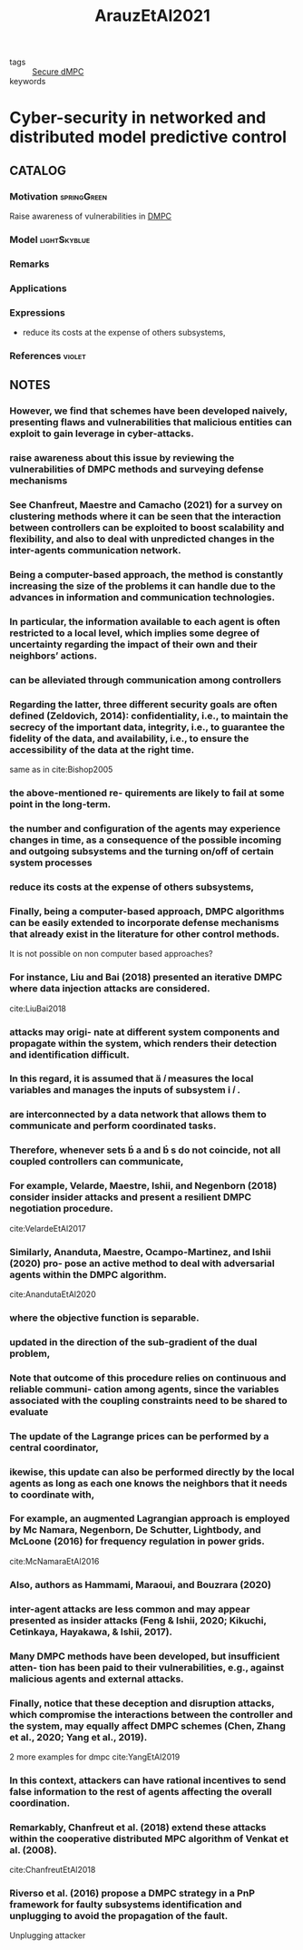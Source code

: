 :PROPERTIES:
:ID:       762c085a-731c-4b31-b8c9-2b9f64c1ae12
:ROAM_REFS: cite:ArauzEtAl2021
:END:
#+title: ArauzEtAl2021
- tags :: [[id:4cabbb59-a17c-4583-9826-6e6eb436488e][Secure dMPC]]
- keywords ::

* Cyber-security in networked and distributed model predictive control
:PROPERTIES:
:Custom_ID: ArauzEtAl2021
:URL: https://doi.org/10.1016/j.arcontrol.2021.10.005
:AUTHOR: Arauz, T., Chanfreut, P., & Maestre, J.
:NOTER_DOCUMENT: ~/docsThese/bibliography/ArauzEtAl2021.pdf
:END:

** CATALOG

*** Motivation :springGreen:
Raise awareness of vulnerabilities in [[id:92ed23b5-1480-4241-b074-a5b4a1d42069][DMPC]]
*** Model :lightSkyblue:
*** Remarks
*** Applications
*** Expressions
- reduce its costs at the expense of others subsystems,
*** References :violet:

** NOTES

*** However, we find that schemes have been developed naively, presenting flaws and vulnerabilities that malicious entities can exploit to gain leverage in cyber-attacks.
:PROPERTIES:
:NOTER_PAGE: [[pdf:~/docsThese/bibliography/ArauzEtAl2021.pdf::1++0.00;;annot-1-67]]
:ID:       ~/docsThese/bibliography/ArauzEtAl2021.pdf-annot-1-67
:END:

*** raise awareness about this issue by reviewing the vulnerabilities of DMPC methods and surveying defense mechanisms
:PROPERTIES:
:NOTER_PAGE: [[pdf:~/docsThese/bibliography/ArauzEtAl2021.pdf::1++0.00;;annot-1-68]]
:ID:       ~/docsThese/bibliography/ArauzEtAl2021.pdf-annot-1-68
:END:

*** See Chanfreut, Maestre and Camacho (2021) for a survey on clustering methods where it can be seen that the interaction between controllers can be exploited to boost scalability and flexibility, and also to deal with unpredicted changes in the inter-agents communication network.
:PROPERTIES:
:NOTER_PAGE: [[pdf:~/docsThese/bibliography/ArauzEtAl2021.pdf::1++3.75;;annot-1-70]]
:ID:       ~/docsThese/bibliography/ArauzEtAl2021.pdf-annot-1-70
:END:


*** Being a computer-based approach, the method is constantly increasing the size of the problems it can handle due to the advances in information and communication technologies.
:PROPERTIES:
:NOTER_PAGE: [[pdf:~/docsThese/bibliography/ArauzEtAl2021.pdf::1++4.69;;annot-1-69]]
:ID:       ~/docsThese/bibliography/ArauzEtAl2021.pdf-annot-1-69
:END:

*** In particular, the information available to each agent is often restricted to a local level, which implies some degree of uncertainty regarding the impact of their own and their neighbors’ actions.
:PROPERTIES:
:NOTER_PAGE: [[pdf:~/docsThese/bibliography/ArauzEtAl2021.pdf::1++4.69;;annot-1-71]]
:ID:       ~/docsThese/bibliography/ArauzEtAl2021.pdf-annot-1-71
:END:

*** can be alleviated through communication among controllers
:PROPERTIES:
:NOTER_PAGE: [[pdf:~/docsThese/bibliography/ArauzEtAl2021.pdf::1++4.69;;annot-1-72]]
:ID:       ~/docsThese/bibliography/ArauzEtAl2021.pdf-annot-1-72
:END:

*** Regarding the latter, three different security goals are often defined (Zeldovich, 2014): confidentiality, i.e., to maintain the secrecy of the important data, integrity, i.e., to guarantee the fidelity of the data, and availability, i.e., to ensure the accessibility of the data at the right time.
:PROPERTIES:
:NOTER_PAGE: [[pdf:~/docsThese/bibliography/ArauzEtAl2021.pdf::2++0.00;;annot-2-79]]
:ID:       ~/docsThese/bibliography/ArauzEtAl2021.pdf-annot-2-79
:END:
same as in cite:Bishop2005
*** the above-mentioned re- quirements are likely to fail at some point in the long-term.
:PROPERTIES:
:NOTER_PAGE: [[pdf:~/docsThese/bibliography/ArauzEtAl2021.pdf::2++0.00;;annot-2-80]]
:ID:       ~/docsThese/bibliography/ArauzEtAl2021.pdf-annot-2-80
:END:

*** the number and configuration of the agents may experience changes in time, as a consequence of the possible incoming and outgoing subsystems and the turning on/off of certain system processes
:PROPERTIES:
:NOTER_PAGE: [[pdf:~/docsThese/bibliography/ArauzEtAl2021.pdf::2++0.00;;annot-2-81]]
:ID:       ~/docsThese/bibliography/ArauzEtAl2021.pdf-annot-2-81
:END:

*** reduce its costs at the expense of others subsystems,
:PROPERTIES:
:NOTER_PAGE: [[pdf:~/docsThese/bibliography/ArauzEtAl2021.pdf::2++0.00;;annot-2-82]]
:ID:       ~/docsThese/bibliography/ArauzEtAl2021.pdf-annot-2-82
:END:

*** Finally, being a computer-based approach, DMPC algorithms can be easily extended to incorporate defense mechanisms that already exist in the literature for other control methods.
:PROPERTIES:
:NOTER_PAGE: [[pdf:~/docsThese/bibliography/ArauzEtAl2021.pdf::2++0.65;;annot-2-87]]
:ID:       ~/docsThese/bibliography/ArauzEtAl2021.pdf-annot-2-87
:END:
It is not possible on non computer based approaches?

*** For instance, Liu and Bai (2018) presented an iterative DMPC where data injection attacks are considered.
:PROPERTIES:
:NOTER_PAGE: [[pdf:~/docsThese/bibliography/ArauzEtAl2021.pdf::2++0.97;;annot-2-86]]
:ID:       ~/docsThese/bibliography/ArauzEtAl2021.pdf-annot-2-86
:END:
cite:LiuBai2018

*** attacks may origi- nate at different system components and propagate within the system, which renders their detection and identification difficult.
:PROPERTIES:
:NOTER_PAGE: [[pdf:~/docsThese/bibliography/ArauzEtAl2021.pdf::2++5.62;;annot-2-83]]
:ID:       ~/docsThese/bibliography/ArauzEtAl2021.pdf-annot-2-83
:END:

*** In this regard, it is assumed that  𝑖 measures the local variables and manages the inputs of subsystem  𝑖 .
:PROPERTIES:
:NOTER_PAGE: [[pdf:~/docsThese/bibliography/ArauzEtAl2021.pdf::2++6.01;;annot-2-88]]
:ID:       ~/docsThese/bibliography/ArauzEtAl2021.pdf-annot-2-88
:END:

*** are interconnected by a data network that allows them to communicate and perform coordinated tasks.
:PROPERTIES:
:NOTER_PAGE: [[pdf:~/docsThese/bibliography/ArauzEtAl2021.pdf::2++6.01;;annot-2-89]]
:ID:       ~/docsThese/bibliography/ArauzEtAl2021.pdf-annot-2-89
:END:

*** Therefore, whenever sets  a and  s do not coincide, not all coupled controllers can communicate,
:PROPERTIES:
:NOTER_PAGE: [[pdf:~/docsThese/bibliography/ArauzEtAl2021.pdf::2++6.01;;annot-2-90]]
:ID:       ~/docsThese/bibliography/ArauzEtAl2021.pdf-annot-2-90
:END:


*** For example, Velarde, Maestre, Ishii, and Negenborn (2018) consider insider attacks and present a resilient DMPC negotiation procedure.
:PROPERTIES:
:NOTER_PAGE: [[pdf:~/docsThese/bibliography/ArauzEtAl2021.pdf::2++7.88;;annot-2-84]]
:ID:       ~/docsThese/bibliography/ArauzEtAl2021.pdf-annot-2-84
:END:
cite:VelardeEtAl2017

*** Similarly, Ananduta, Maestre, Ocampo-Martinez, and Ishii (2020) pro- pose an active method to deal with adversarial agents within the DMPC algorithm.
:PROPERTIES:
:NOTER_PAGE: [[pdf:~/docsThese/bibliography/ArauzEtAl2021.pdf::2++7.88;;annot-2-85]]
:ID:       ~/docsThese/bibliography/ArauzEtAl2021.pdf-annot-2-85
:END:
cite:AnandutaEtAl2020

*** where the objective function is separable.
:PROPERTIES:
:NOTER_PAGE: [[pdf:~/docsThese/bibliography/ArauzEtAl2021.pdf::3++3.12;;annot-3-35]]
:ID:       ~/docsThese/bibliography/ArauzEtAl2021.pdf-annot-3-35
:END:

*** updated in the direction of the sub-gradient of the dual problem,
:PROPERTIES:
:NOTER_PAGE: [[pdf:~/docsThese/bibliography/ArauzEtAl2021.pdf::3++7.88;;annot-3-36]]
:ID:       ~/docsThese/bibliography/ArauzEtAl2021.pdf-annot-3-36
:END:

*** Note that outcome of this procedure relies on continuous and reliable communi- cation among agents, since the variables associated with the coupling constraints need to be shared to evaluate
:PROPERTIES:
:NOTER_PAGE: [[pdf:~/docsThese/bibliography/ArauzEtAl2021.pdf::3++7.88;;annot-3-37]]
:ID:       ~/docsThese/bibliography/ArauzEtAl2021.pdf-annot-3-37
:END:

*** The update of the Lagrange prices can be performed by a central coordinator,
:PROPERTIES:
:NOTER_PAGE: [[pdf:~/docsThese/bibliography/ArauzEtAl2021.pdf::4++2.19;;annot-4-56]]
:ID:       ~/docsThese/bibliography/ArauzEtAl2021.pdf-annot-4-56
:END:

*** ikewise, this update can also be performed directly by the local agents as long as each one knows the neighbors that it needs to coordinate with,
:PROPERTIES:
:NOTER_PAGE: [[pdf:~/docsThese/bibliography/ArauzEtAl2021.pdf::4++2.19;;annot-4-57]]
:ID:       ~/docsThese/bibliography/ArauzEtAl2021.pdf-annot-4-57
:END:

*** For example, an augmented Lagrangian approach is employed by Mc Namara, Negenborn, De Schutter, Lightbody, and McLoone (2016) for frequency regulation in power grids.
:PROPERTIES:
:NOTER_PAGE: [[pdf:~/docsThese/bibliography/ArauzEtAl2021.pdf::4++3.75;;annot-4-58]]
:ID:       ~/docsThese/bibliography/ArauzEtAl2021.pdf-annot-4-58
:END:
cite:McNamaraEtAl2016

*** Also, authors as Hammami, Maraoui, and Bouzrara (2020)
:PROPERTIES:
:NOTER_PAGE: [[pdf:~/docsThese/bibliography/ArauzEtAl2021.pdf::4++3.75;;annot-4-59]]
:ID:       ~/docsThese/bibliography/ArauzEtAl2021.pdf-annot-4-59
:END:

*** inter-agent attacks are less common and may appear presented as insider attacks (Feng & Ishii, 2020; Kikuchi, Cetinkaya, Hayakawa, & Ishii, 2017).
:PROPERTIES:
:NOTER_PAGE: [[pdf:~/docsThese/bibliography/ArauzEtAl2021.pdf::5++1.25;;annot-5-76]]
:ID:       ~/docsThese/bibliography/ArauzEtAl2021.pdf-annot-5-76
:END:


*** Many DMPC methods have been developed, but insufficient atten- tion has been paid to their vulnerabilities, e.g., against malicious agents and external attacks.
:PROPERTIES:
:NOTER_PAGE: [[pdf:~/docsThese/bibliography/ArauzEtAl2021.pdf::5++2.50;;annot-5-75]]
:ID:       ~/docsThese/bibliography/ArauzEtAl2021.pdf-annot-5-75
:END:

*** Finally, notice that these deception and disruption attacks, which compromise the interactions between the controller and the system, may equally affect DMPC schemes (Chen, Zhang et al., 2020; Yang et al., 2019).
:PROPERTIES:
:NOTER_PAGE: [[pdf:~/docsThese/bibliography/ArauzEtAl2021.pdf::7++5.37;;annot-7-55]]
:ID:       ~/docsThese/bibliography/ArauzEtAl2021.pdf-annot-7-55
:END:
2 more examples for dmpc
cite:YangEtAl2019

*** In this context, attackers can have rational incentives to send false information to the rest of agents affecting the overall coordination.
:PROPERTIES:
:NOTER_PAGE: [[pdf:~/docsThese/bibliography/ArauzEtAl2021.pdf::8++0.00;;annot-8-42]]
:ID:       ~/docsThese/bibliography/ArauzEtAl2021.pdf-annot-8-42
:END:

*** Remarkably, Chanfreut et al. (2018) extend these attacks within the cooperative distributed MPC algorithm of Venkat et al. (2008).
:PROPERTIES:
:NOTER_PAGE: [[pdf:~/docsThese/bibliography/ArauzEtAl2021.pdf::8++5.62;;annot-8-43]]
:ID:       ~/docsThese/bibliography/ArauzEtAl2021.pdf-annot-8-43
:END:
cite:ChanfreutEtAl2018

*** Riverso et al. (2016) propose a DMPC strategy in a PnP framework for faulty subsystems identification and unplugging to avoid the propagation of the fault.
:PROPERTIES:
:NOTER_PAGE: [[pdf:~/docsThese/bibliography/ArauzEtAl2021.pdf::13++3.62;;annot-13-57]]
:ID:       ~/docsThese/bibliography/ArauzEtAl2021.pdf-annot-13-57
:END:
Unplugging attacker
